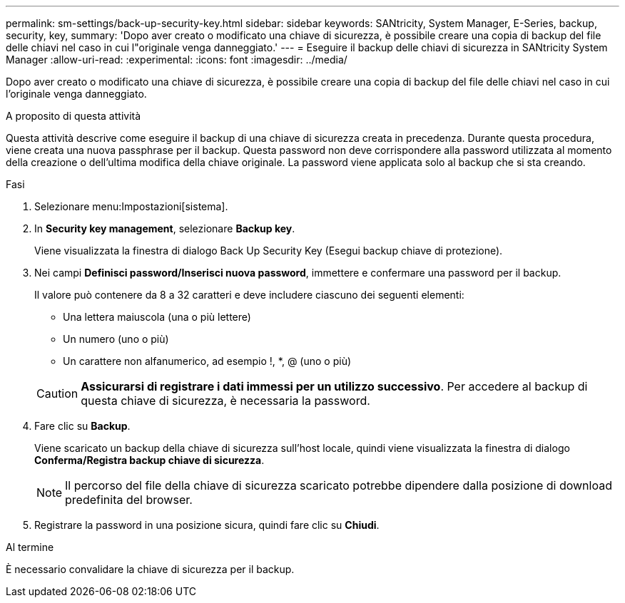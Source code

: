 ---
permalink: sm-settings/back-up-security-key.html 
sidebar: sidebar 
keywords: SANtricity, System Manager, E-Series, backup, security, key, 
summary: 'Dopo aver creato o modificato una chiave di sicurezza, è possibile creare una copia di backup del file delle chiavi nel caso in cui l"originale venga danneggiato.' 
---
= Eseguire il backup delle chiavi di sicurezza in SANtricity System Manager
:allow-uri-read: 
:experimental: 
:icons: font
:imagesdir: ../media/


[role="lead"]
Dopo aver creato o modificato una chiave di sicurezza, è possibile creare una copia di backup del file delle chiavi nel caso in cui l'originale venga danneggiato.

.A proposito di questa attività
Questa attività descrive come eseguire il backup di una chiave di sicurezza creata in precedenza. Durante questa procedura, viene creata una nuova passphrase per il backup. Questa password non deve corrispondere alla password utilizzata al momento della creazione o dell'ultima modifica della chiave originale. La password viene applicata solo al backup che si sta creando.

.Fasi
. Selezionare menu:Impostazioni[sistema].
. In *Security key management*, selezionare *Backup key*.
+
Viene visualizzata la finestra di dialogo Back Up Security Key (Esegui backup chiave di protezione).

. Nei campi *Definisci password/Inserisci nuova password*, immettere e confermare una password per il backup.
+
Il valore può contenere da 8 a 32 caratteri e deve includere ciascuno dei seguenti elementi:

+
** Una lettera maiuscola (una o più lettere)
** Un numero (uno o più)
** Un carattere non alfanumerico, ad esempio !, *, @ (uno o più)


+
[CAUTION]
====
*Assicurarsi di registrare i dati immessi per un utilizzo successivo*. Per accedere al backup di questa chiave di sicurezza, è necessaria la password.

====
. Fare clic su *Backup*.
+
Viene scaricato un backup della chiave di sicurezza sull'host locale, quindi viene visualizzata la finestra di dialogo *Conferma/Registra backup chiave di sicurezza*.

+
[NOTE]
====
Il percorso del file della chiave di sicurezza scaricato potrebbe dipendere dalla posizione di download predefinita del browser.

====
. Registrare la password in una posizione sicura, quindi fare clic su *Chiudi*.


.Al termine
È necessario convalidare la chiave di sicurezza per il backup.
